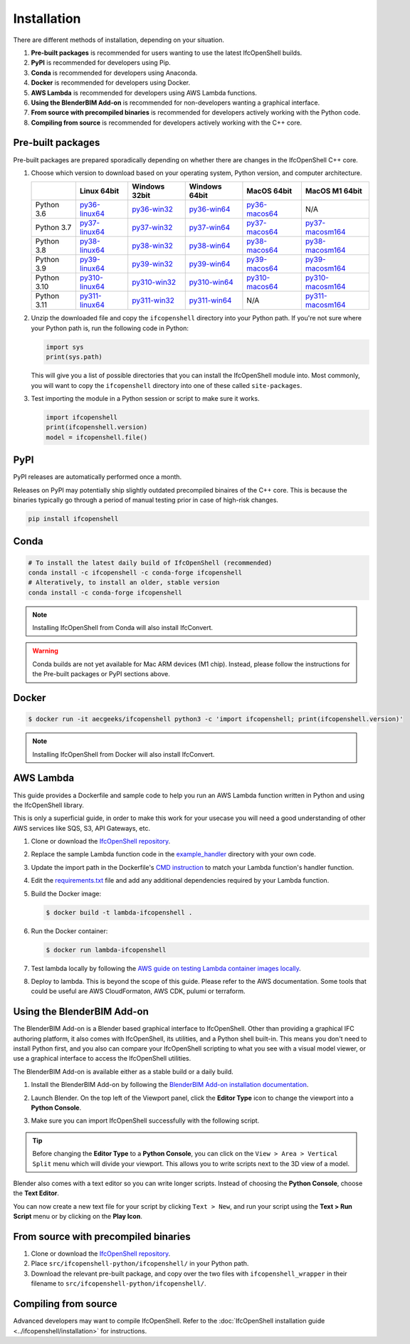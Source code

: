 Installation
============

There are different methods of installation, depending on your situation.

1. **Pre-built packages** is recommended for users wanting to use the latest IfcOpenShell builds.
2. **PyPI** is recommended for developers using Pip.
3. **Conda** is recommended for developers using Anaconda.
4. **Docker** is recommended for developers using Docker.
5. **AWS Lambda** is recommended for developers using AWS Lambda functions.
6. **Using the BlenderBIM Add-on** is recommended for non-developers wanting a graphical interface.
7. **From source with precompiled binaries** is recommended for developers actively working with the Python code.
8. **Compiling from source** is recommended for developers actively working with the C++ core.

Pre-built packages
------------------

Pre-built packages are prepared sporadically depending on whether there are
changes in the IfcOpenShell C++ core.

1. Choose which version to download based on your operating system, Python
   version, and computer architecture.

   +-------------+----------------+----------------+----------------+----------------+------------------+
   |             | Linux 64bit    | Windows 32bit  | Windows 64bit  | MacOS 64bit    | MacOS M1 64bit   |
   +=============+================+================+================+================+==================+
   | Python 3.6  | py36-linux64_  | py36-win32_    | py36-win64_    | py36-macos64_  | N/A              |
   +-------------+----------------+----------------+----------------+----------------+------------------+
   | Python 3.7  | py37-linux64_  | py37-win32_    | py37-win64_    | py37-macos64_  | py37-macosm164_  |
   +-------------+----------------+----------------+----------------+----------------+------------------+
   | Python 3.8  | py38-linux64_  | py38-win32_    | py38-win64_    | py38-macos64_  | py38-macosm164_  |
   +-------------+----------------+----------------+----------------+----------------+------------------+
   | Python 3.9  | py39-linux64_  | py39-win32_    | py39-win64_    | py39-macos64_  | py39-macosm164_  |
   +-------------+----------------+----------------+----------------+----------------+------------------+
   | Python 3.10 | py310-linux64_ | py310-win32_   | py310-win64_   | py310-macos64_ | py310-macosm164_ |
   +-------------+----------------+----------------+----------------+----------------+------------------+
   | Python 3.11 | py311-linux64_ | py311-win32_   | py311-win64_   | N/A            | py311-macosm164_ |
   +-------------+----------------+----------------+----------------+----------------+------------------+

.. _py36-linux64: https://s3.amazonaws.com/ifcopenshell-builds/ifcopenshell-python-36-v0.7.0-8f41ae0-linux64.zip
.. _py37-linux64: https://s3.amazonaws.com/ifcopenshell-builds/ifcopenshell-python-37-v0.7.0-8f41ae0-linux64.zip
.. _py38-linux64: https://s3.amazonaws.com/ifcopenshell-builds/ifcopenshell-python-38-v0.7.0-8f41ae0-linux64.zip
.. _py39-linux64: https://s3.amazonaws.com/ifcopenshell-builds/ifcopenshell-python-39-v0.7.0-8f41ae0-linux64.zip
.. _py310-linux64: https://s3.amazonaws.com/ifcopenshell-builds/ifcopenshell-python-310-v0.7.0-8f41ae0-linux64.zip
.. _py311-linux64: https://s3.amazonaws.com/ifcopenshell-builds/ifcopenshell-python-311-v0.7.0-8f41ae0-linux64.zip
.. _py36-win32: https://s3.amazonaws.com/ifcopenshell-builds/ifcopenshell-python-36-v0.7.0-8f41ae0-win64.zip
.. _py37-win32: https://s3.amazonaws.com/ifcopenshell-builds/ifcopenshell-python-37-v0.7.0-8f41ae0-win64.zip
.. _py38-win32: https://s3.amazonaws.com/ifcopenshell-builds/ifcopenshell-python-38-v0.7.0-8f41ae0-win64.zip
.. _py39-win32: https://s3.amazonaws.com/ifcopenshell-builds/ifcopenshell-python-39-v0.7.0-8f41ae0-win64.zip
.. _py310-win32: https://s3.amazonaws.com/ifcopenshell-builds/ifcopenshell-python-310-v0.7.0-8f41ae0-win64.zip
.. _py311-win32: https://s3.amazonaws.com/ifcopenshell-builds/ifcopenshell-python-311-v0.7.0-8f41ae0-win64.zip
.. _py36-win64: https://s3.amazonaws.com/ifcopenshell-builds/ifcopenshell-python-36-v0.7.0-8f41ae0-win64.zip
.. _py37-win64: https://s3.amazonaws.com/ifcopenshell-builds/ifcopenshell-python-37-v0.7.0-8f41ae0-win64.zip
.. _py38-win64: https://s3.amazonaws.com/ifcopenshell-builds/ifcopenshell-python-38-v0.7.0-8f41ae0-win64.zip
.. _py39-win64: https://s3.amazonaws.com/ifcopenshell-builds/ifcopenshell-python-39-v0.7.0-8f41ae0-win64.zip
.. _py310-win64: https://s3.amazonaws.com/ifcopenshell-builds/ifcopenshell-python-310-v0.7.0-8f41ae0-win64.zip
.. _py311-win64: https://s3.amazonaws.com/ifcopenshell-builds/ifcopenshell-python-311-v0.7.0-8f41ae0-win64.zip
.. _py36-macos64: https://s3.amazonaws.com/ifcopenshell-builds/ifcopenshell-python-36-v0.7.0-8f41ae0-macos64.zip
.. _py37-macos64: https://s3.amazonaws.com/ifcopenshell-builds/ifcopenshell-python-37-v0.7.0-8f41ae0-macos64.zip
.. _py38-macos64: https://s3.amazonaws.com/ifcopenshell-builds/ifcopenshell-python-38-v0.7.0-8f41ae0-macos64.zip
.. _py39-macos64: https://s3.amazonaws.com/ifcopenshell-builds/ifcopenshell-python-39-v0.7.0-8f41ae0-macos64.zip
.. _py310-macos64: https://s3.amazonaws.com/ifcopenshell-builds/ifcopenshell-python-310-v0.7.0-8f41ae0-macos64.zip
.. _py37-macosm164: https://s3.amazonaws.com/ifcopenshell-builds/ifcopenshell-python-37-v0.7.0-8f41ae0-macosm164.zip
.. _py38-macosm164: https://s3.amazonaws.com/ifcopenshell-builds/ifcopenshell-python-38-v0.7.0-8f41ae0-macosm164.zip
.. _py39-macosm164: https://s3.amazonaws.com/ifcopenshell-builds/ifcopenshell-python-39-v0.7.0-8f41ae0-macosm164.zip
.. _py310-macosm164: https://s3.amazonaws.com/ifcopenshell-builds/ifcopenshell-python-310-v0.7.0-8f41ae0-macosm164.zip
.. _py311-macosm164: https://s3.amazonaws.com/ifcopenshell-builds/ifcopenshell-python-311-v0.7.0-8f41ae0-macosm164.zip

2. Unzip the downloaded file and copy the ``ifcopenshell`` directory into your
   Python path. If you're not sure where your Python path is, run the following
   code in Python:

   .. code-block:: python

      import sys
      print(sys.path)

   This will give you a list of possible directories that you can install the
   IfcOpenShell module into. Most commonly, you will want to copy the
   ``ifcopenshell`` directory into one of these called ``site-packages``.

3. Test importing the module in a Python session or script to make sure it works.

   .. code-block:: python

      import ifcopenshell
      print(ifcopenshell.version)
      model = ifcopenshell.file()

PyPI
----

PyPI releases are automatically performed once a month.

Releases on PyPI may potentially ship slightly outdated precompiled binaires of
the C++ core. This is because the binaries typically go through a period of
manual testing prior in case of high-risk changes.

.. code-block::

    pip install ifcopenshell

Conda
-----

.. code-block::

    # To install the latest daily build of IfcOpenShell (recommended)
    conda install -c ifcopenshell -c conda-forge ifcopenshell
    # Alteratively, to install an older, stable version
    conda install -c conda-forge ifcopenshell

.. note::

    Installing IfcOpenShell from Conda will also install IfcConvert.

.. warning::

    Conda builds are not yet available for Mac ARM devices (M1 chip). Instead,
    please follow the instructions for the Pre-built packages or PyPI sections
    above.

Docker
------

.. code-block::

    $ docker run -it aecgeeks/ifcopenshell python3 -c 'import ifcopenshell; print(ifcopenshell.version)'

.. note::

    Installing IfcOpenShell from Docker will also install IfcConvert.

AWS Lambda
----------

This guide provides a Dockerfile and sample code to help you run an AWS Lambda
function written in Python and using the IfcOpenShell library.

This is only a superficial guide, in order to make this work for your usecase
you will need a good understanding of other AWS services like SQS, S3, API
Gateways, etc.

.. seealso::

    For more information on building lambda containers refer to the `AWS guide
    on working with Lambda container images
    <https://docs.aws.amazon.com/lambda/latest/dg/images-create.html>`__

1. Clone or download the `IfcOpenShell repository
   <https://github.com/ifcopenshell/ifcopenshell>`_.

2. Replace the sample Lambda function code in the `example_handler
   <https://github.com/IfcOpenShell/IfcOpenShell/blob/v0.7.0/aws/lambda/example_handler/__init__.py>`__
   directory with your own code.

3. Update the import path in the Dockerfile's `CMD instruction
   <https://github.com/IfcOpenShell/IfcOpenShell/blob/v0.7.0/aws/lambda/Dockerfile#L40>`__
   to match your Lambda function's handler function.

4. Edit the `requirements.txt
   <https://github.com/IfcOpenShell/IfcOpenShell/blob/v0.7.0/aws/lambda/requirements.txt>`__
   file and add any additional dependencies required by your Lambda function.

5. Build the Docker image:

   .. code-block::

      $ docker build -t lambda-ifcopenshell .

6. Run the Docker container:

   .. code-block::

      $ docker run lambda-ifcopenshell

7. Test lambda locally by following the `AWS guide on testing Lambda container
   images locally
   <https://docs.aws.amazon.com/lambda/latest/dg/images-test.html>`__.

8. Deploy to lambda. This is beyond the scope of this guide. Please refer to
   the AWS documentation. Some tools that could be useful are AWS
   CloudFormaton, AWS CDK, pulumi or terraform.

Using the BlenderBIM Add-on
---------------------------

The BlenderBIM Add-on is a Blender based graphical interface to IfcOpenShell.
Other than providing a graphical IFC authoring platform, it also comes with
IfcOpenShell, its utilities, and a Python shell built-in. This means you don't
need to install Python first, and you also can compare your IfcOpenShell
scripting to what you see with a visual model viewer, or use a graphical
interface to access the IfcOpenShell utilities.

The BlenderBIM Add-on is available either as a stable build or a daily build.

1. Install the BlenderBIM Add-on by following the `BlenderBIM Add-on
   installation documentation
   <https://blenderbim.org/docs/users/installation.html>`_.

2. Launch Blender. On the top left of the Viewport panel, click the **Editor
   Type** icon to change the viewport into a **Python Console**.

   .. image:: blenderbim-python-console-1.png

3. Make sure you can import IfcOpenShell successfully with the following script.

   .. image:: blenderbim-python-console-2.png

.. tip::

   Before changing the **Editor Type** to a **Python Console**, you can click on
   the ``View > Area > Vertical Split`` menu which will divide your viewport.
   This allows you to write scripts next to the 3D view of a model.

Blender also comes with a text editor so you can write longer scripts.  Instead
of choosing the **Python Console**, choose the **Text Editor**.

.. image:: blenderbim-text-editor-1.png

You can now create a new text file for your script by clicking ``Text > New``,
and run your script using the **Text > Run Script** menu or by clicking on the
**Play Icon**.

.. image:: blenderbim-text-editor-2.png

.. seealso::

   You may be interested in learning how to graphically explore an IFC model in
   Blender.  This can help when learning how to write scripts as you can double
   check the results of your scripts with what you see in the graphical
   interface. `Read more
   <https://blenderbim.org/docs/users/exploring_an_ifc_model.html>`_.

From source with precompiled binaries
-------------------------------------

1. Clone or download the `IfcOpenShell repository
   <https://github.com/ifcopenshell/ifcopenshell>`_.

2. Place ``src/ifcopenshell-python/ifcopenshell/`` in your Python path.

3. Download the relevant pre-built package, and copy over the two files with
   ``ifcopenshell_wrapper`` in their filename to
   ``src/ifcopenshell-python/ifcopenshell/``.

Compiling from source
---------------------

Advanced developers may want to compile IfcOpenShell. Refer to the
:doc:`IfcOpenShell installation guide <../ifcopenshell/installation>` for
instructions.
